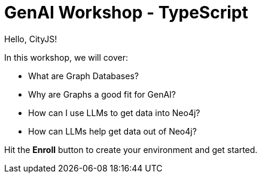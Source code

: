 = GenAI Workshop - TypeScript
:status: active
:duration: 4 hours
:caption: Build a Conference Chatbot with LangChain and Neo4j
:usecase: blank-sandbox
:repository: neo4j-graphacademy/genai-workshop-typescript
// :reward-type: tshirt
// :reward-image: https://cdn.graphacademy.neo4j.com/assets/img/courses/tshirts/llm-chatbot-typescript.png
// :reward-form: https://graphacademy.neo4j.com/account/rewards/llm-chatbot-typescript/
// :reward-provider: printful
// :reward-product-id: @65f874e831d488,@65f875094279d1

Hello, CityJS!

In this workshop, we will cover:

* What are Graph Databases?
* Why are Graphs a good fit for GenAI?
* How can I use LLMs to get data into Neo4j?
* How can LLMs help get data out of Neo4j?

Hit the **Enroll** button to create your environment and get started.
